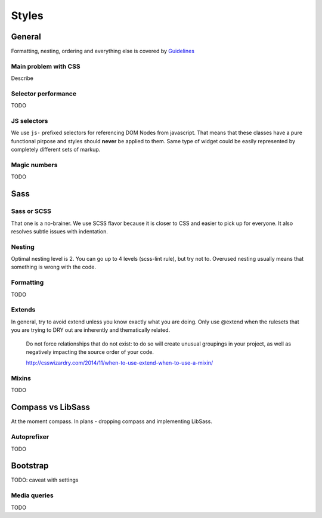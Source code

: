 ******
Styles
******

General
=======

Formatting, nesting, ordering and everything else is covered by `Guidelines <../guidelines/styles>`_

Main problem with CSS
---------------------

Describe

Selector performance
--------------------

TODO

JS selectors
------------

We use ``js-`` prefixed selectors for referencing DOM Nodes from javascript. That means that these classes have a pure
functional pirpose and styles should **never** be applied to them. Same type of widget could be easily represented by
completely different sets of markup.

Magic numbers
-------------

TODO

Sass
====

Sass or SCSS
------------

That one is a no-brainer. We use SCSS flavor because it is closer to CSS and easier to pick up for everyone.
It also resolves subtle issues with indentation.

Nesting
-------

Optimal nesting level is 2. You can go up to 4 levels (scss-lint rule), but try not to.
Overused nesting usually means that something is wrong with the code.

Formatting
----------

TODO

Extends
-------

In general, try to avoid extend unless you know exactly what you are doing.
Only use @extend when the rulesets that you are trying to DRY out are inherently and thematically related.

    Do not force relationships that do not exist: to do so will create unusual groupings in your project, as well as
    negatively impacting the source order of your code.

    http://csswizardry.com/2014/11/when-to-use-extend-when-to-use-a-mixin/


Mixins
------

TODO


Compass vs LibSass
==================

At the moment compass. In plans - dropping compass and implementing LibSass.

Autoprefixer
------------

TODO

Bootstrap
=========

TODO: caveat with settings

Media queries
-------------

TODO
